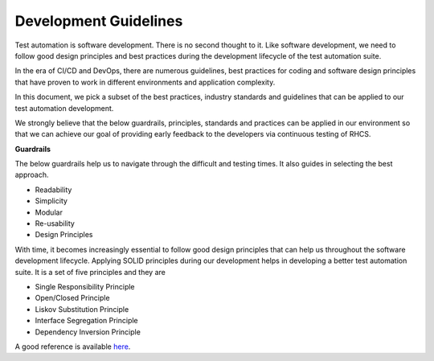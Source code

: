 Development Guidelines
======================

Test automation is software development. There is no second thought to it. Like software development, we need to follow good design principles and best practices during the development lifecycle of the test automation suite. 

In the era of CI/CD and DevOps, there are numerous guidelines, best practices for coding and software design principles that have proven to work in different environments and application complexity.

In this document, we pick a subset of the best practices, industry standards and guidelines that can be applied to our test automation development.

We strongly believe that the below guardrails, principles, standards and practices can be applied in our environment so that we can achieve our goal of providing early feedback to the developers via continuous testing of RHCS.

**Guardrails**

The below guardrails help us to navigate through the difficult and testing times. It also guides in selecting the best approach.

- Readability
- Simplicity
- Modular
- Re-usability
- Design Principles

With time, it becomes increasingly essential to follow good design principles that can help us throughout the software development lifecycle. Applying SOLID principles during our development helps in developing a better test automation suite. It is a set of five principles and they are

- Single  Responsibility Principle
- Open/Closed Principle
- Liskov Substitution Principle
- Interface Segregation Principle
- Dependency Inversion Principle

A good reference is available here_.

.. _here: https://github.com/heykarimoff/solid.python
